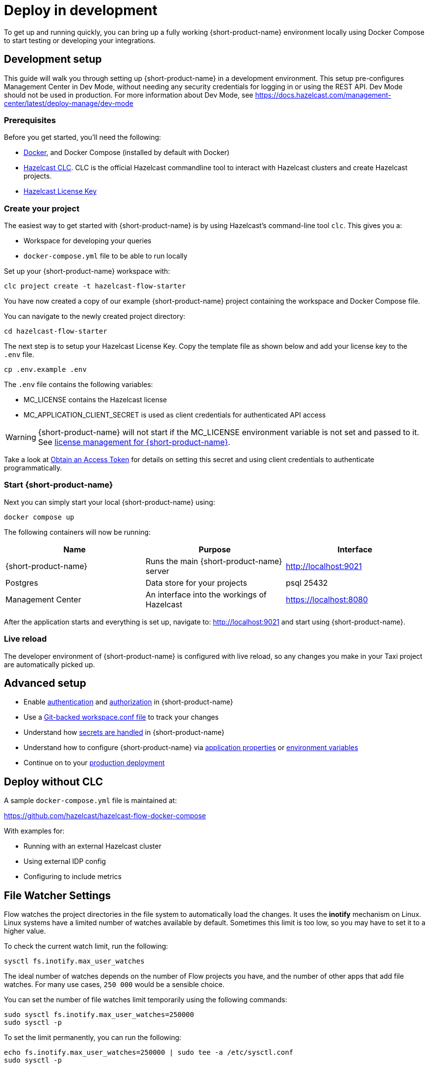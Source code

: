 = Deploy in development
:description: How to deploy {short-product-name} in a development environment

To get up and running quickly, you can bring up a fully working {short-product-name} environment locally using Docker Compose to start testing or developing your integrations.

== Development setup

This guide will walk you through setting up {short-product-name} in a development environment.
This setup pre-configures Management Center in Dev Mode, without needing any security credentials for logging in or using the REST API.   Dev Mode should not be used in production. For more information about Dev Mode, see https://docs.hazelcast.com/management-center/latest/deploy-manage/dev-mode


=== Prerequisites

Before you get started, you'll need the following:

* https://docs.docker.com/engine/install/[Docker], and Docker Compose (installed by default with Docker)
* https://docs.hazelcast.com/clc/latest/install-clc[Hazelcast CLC]. CLC is the official Hazelcast commandline tool to interact with Hazelcast clusters and create Hazelcast projects.
* https://hazelcast.com/get-started/[Hazelcast License Key]

=== Create your project

The easiest way to get started with {short-product-name} is by using Hazelcast's command-line tool `clc`. This gives you a:

* Workspace for developing your queries
* `docker-compose.yml` file to be able to run locally

Set up your {short-product-name} workspace with:
[,shell]
----
clc project create -t hazelcast-flow-starter
----
You have now created a copy of our example {short-product-name} project containing the workspace and Docker Compose file.

You can navigate to the newly created project directory:
[,shell]
----
cd hazelcast-flow-starter
----

The next step is to setup your Hazelcast License Key. Copy the template file as shown below and add your license key to the `.env` file.

[,shell]
----
cp .env.example .env
----
The `.env` file contains the following variables:

* MC_LICENSE contains the Hazelcast license
* MC_APPLICATION_CLIENT_SECRET is used as client credentials for authenticated API access

WARNING: {short-product-name} will not start if the MC_LICENSE environment variable is not set and passed to it. See xref:deploy:license.adoc#license-management-for-flow[license management for {short-product-name}].

Take a look at xref:deploy:authentication.adoc#obtain-an-access-token[Obtain an Access Token] for details on setting this secret and using client credentials to authenticate programmatically.

=== Start {short-product-name}

Next you can simply start your local {short-product-name} using:
[,shell]
----
docker compose up
----

The following containers will now be running:
|===
| Name | Purpose | Interface

| {short-product-name}
| Runs the main {short-product-name} server
| http://localhost:9021

| Postgres
| Data store for your projects
| psql 25432

| Management Center
| An interface into the workings of Hazelcast
| https://localhost:8080

|===

After the application starts and everything is set up, navigate to:
http://localhost:9021 and start using {short-product-name}.

=== Live reload

The developer environment of {short-product-name} is configured with live reload, so any changes you make in your Taxi project are automatically picked up.

== Advanced setup

* Enable xref:deploy:authentication.adoc[authentication] and xref:deploy:authorization.adoc[authorization] in {short-product-name}
* Use a xref:workspace:overview.adoc#read-workspace-conf-from-git[Git-backed workspace.conf file] to track your changes
* Understand how xref:deploy:manage-secrets.adoc[secrets are handled] in {short-product-name}
* Understand how to configure {short-product-name} via xref:deploy:configure.adoc#container[application properties] or xref:deploy:configure.adoc#set-as-environment-variables[environment variables]
* Continue on to your xref:deploy:production-deployments.adoc[production deployment]

== Deploy without CLC

A sample `docker-compose.yml` file is maintained at:

https://github.com/hazelcast/hazelcast-flow-docker-compose

With examples for:

* Running with an external Hazelcast cluster
* Using external IDP config
* Configuring to include metrics

== File Watcher Settings

Flow watches the project directories in the file system to automatically load the changes.
It uses the **inotify** mechanism on Linux.
Linux systems have a limited number of watches available by default.
Sometimes this limit is too low, so you may have to set it to a higher value.

To check the current watch limit, run the following:

[source, bash]
----
sysctl fs.inotify.max_user_watches
----

The ideal number of watches depends on the number of Flow projects you have, and the number of other apps that add file watches.
For many use cases, `250 000` would be a sensible choice.

You can set the number of file watches limit temporarily using the following commands:

[source,bash]
----
sudo sysctl fs.inotify.max_user_watches=250000
sudo sysctl -p
----

To set the limit permanently, you can run the following:

[source,bash]
----
echo fs.inotify.max_user_watches=250000 | sudo tee -a /etc/sysctl.conf
sudo sysctl -p
----

== Continue reading

Continue learning about {short-product-name} by xref:workspace:overview.adoc[setting up your workspace] or investigating how to xref:deploy:production-deployments.adoc[deploy in production].